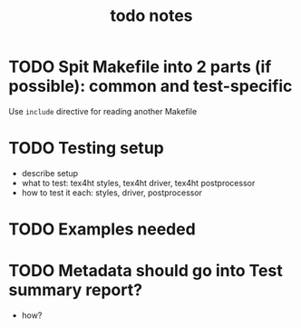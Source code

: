 #+TITLE: todo notes

* TODO Spit Makefile into 2 parts (if possible): common and test-specific

  Use ~include~ directive for reading another Makefile

* TODO Testing setup

  - describe setup
  - what to test: tex4ht styles, tex4ht driver, tex4ht postprocessor
  - how to test it each: styles, driver, postprocessor


* TODO Examples needed



* TODO Metadata should go into Test summary report?
  - how?
